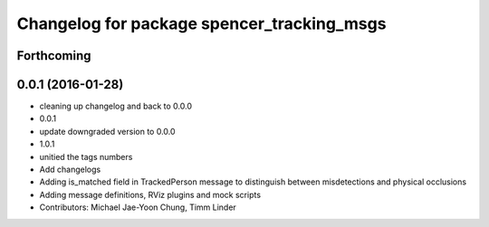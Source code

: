 ^^^^^^^^^^^^^^^^^^^^^^^^^^^^^^^^^^^^^^^^^^^
Changelog for package spencer_tracking_msgs
^^^^^^^^^^^^^^^^^^^^^^^^^^^^^^^^^^^^^^^^^^^

Forthcoming
-----------

0.0.1 (2016-01-28)
------------------
* cleaning up changelog and back to 0.0.0
* 0.0.1
* update downgraded version to 0.0.0
* 1.0.1
* unitied the tags numbers
* Add changelogs
* Adding is_matched field in TrackedPerson message to distinguish between misdetections and physical occlusions
* Adding message definitions, RViz plugins and mock scripts
* Contributors: Michael Jae-Yoon Chung, Timm Linder
